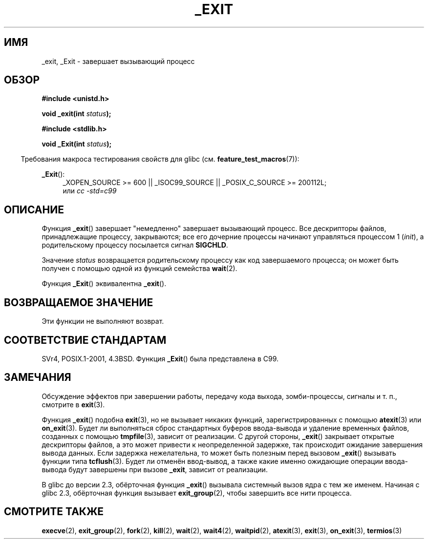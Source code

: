 .\" Hey Emacs! This file is -*- nroff -*- source.
.\"
.\" This manpage is Copyright (C) 1992 Drew Eckhardt;
.\"                               1993 Michael Haardt, Ian Jackson.
.\"
.\" Permission is granted to make and distribute verbatim copies of this
.\" manual provided the copyright notice and this permission notice are
.\" preserved on all copies.
.\"
.\" Permission is granted to copy and distribute modified versions of this
.\" manual under the conditions for verbatim copying, provided that the
.\" entire resulting derived work is distributed under the terms of a
.\" permission notice identical to this one.
.\"
.\" Since the Linux kernel and libraries are constantly changing, this
.\" manual page may be incorrect or out-of-date.  The author(s) assume no
.\" responsibility for errors or omissions, or for damages resulting from
.\" the use of the information contained herein.  The author(s) may not
.\" have taken the same level of care in the production of this manual,
.\" which is licensed free of charge, as they might when working
.\" professionally.
.\"
.\" Formatted or processed versions of this manual, if unaccompanied by
.\" the source, must acknowledge the copyright and authors of this work.
.\"
.\" Modified Wed Jul 21 23:02:38 1993 by Rik Faith <faith@cs.unc.edu>
.\" Modified 2001-11-17, aeb
.\"
.\"*******************************************************************
.\"
.\" This file was generated with po4a. Translate the source file.
.\"
.\"*******************************************************************
.TH _EXIT 2 2010\-09\-20 Linux "Руководство программиста Linux"
.SH ИМЯ
_exit, _Exit \- завершает вызывающий процесс
.SH ОБЗОР
\fB#include <unistd.h>\fP
.sp
\fBvoid _exit(int \fP\fIstatus\fP\fB);\fP
.sp
\fB#include <stdlib.h>\fP
.sp
\fBvoid _Exit(int \fP\fIstatus\fP\fB);\fP
.sp
.in -4n
Требования макроса тестирования свойств для glibc
(см. \fBfeature_test_macros\fP(7)):
.in
.sp
.ad l
\fB_Exit\fP():
.RS 4
_XOPEN_SOURCE\ >=\ 600 || _ISOC99_SOURCE || _POSIX_C_SOURCE\ >=\ 200112L;
.br
или \fIcc\ \-std=c99\fP
.RE
.ad
.SH ОПИСАНИЕ
Функция \fB_exit\fP() завершает "немедленно" завершает вызывающий процесс. Все
дескрипторы файлов, принадлежащие процессу, закрываются; все его дочерние
процессы начинают управляться процессом 1 (\fIinit\fP), а родительскому
процессу посылается сигнал \fBSIGCHLD\fP.
.LP
Значение \fIstatus\fP возвращается родительскому процессу как код завершаемого
процесса; он может быть получен с помощью одной из функций семейства
\fBwait\fP(2).
.LP
Функция \fB_Exit\fP() эквивалентна \fB_exit\fP().
.SH "ВОЗВРАЩАЕМОЕ ЗНАЧЕНИЕ"
Эти функции не выполняют возврат.
.SH "СООТВЕТСТВИЕ СТАНДАРТАМ"
SVr4, POSIX.1\-2001, 4.3BSD. Функция \fB_Exit\fP() была представлена в C99.
.SH ЗАМЕЧАНИЯ
Обсуждение эффектов при завершении работы, передачу кода выхода,
зомби\-процессы, сигналы и т. п., смотрите в \fBexit\fP(3).
.LP
Функция \fB_exit\fP() подобна \fBexit\fP(3), но не вызывает никаких функций,
зарегистрированных с помощью \fBatexit\fP(3) или \fBon_exit\fP(3). Будет ли
выполняться сброс стандартных буферов ввода\-вывода и удаление временных
файлов, созданных с помощью \fBtmpfile\fP(3), зависит от реализации. С другой
стороны, \fB_exit\fP() закрывает открытые дескрипторы файлов, а это может
привести к неопределенной задержке, так происходит ожидание завершения
вывода данных. Если задержка нежелательна, то может быть полезным перед
вызовом \fB_exit\fP() вызывать функции типа \fBtcflush\fP(3). Будет ли отменён
ввод\-вывод, а также какие именно ожидающие операции ввода\-вывода будут
завершены при вызове \fB_exit\fP, зависит от реализации.

В glibc до версии 2.3, обёрточная функция \fB_exit\fP() вызывала системный
вызов ядра с тем же именем. Начиная с glibc 2.3, обёрточная функция вызывает
\fBexit_group\fP(2), чтобы завершить все нити процесса.
.SH "СМОТРИТЕ ТАКЖЕ"
\fBexecve\fP(2), \fBexit_group\fP(2), \fBfork\fP(2), \fBkill\fP(2), \fBwait\fP(2),
\fBwait4\fP(2), \fBwaitpid\fP(2), \fBatexit\fP(3), \fBexit\fP(3), \fBon_exit\fP(3),
\fBtermios\fP(3)

